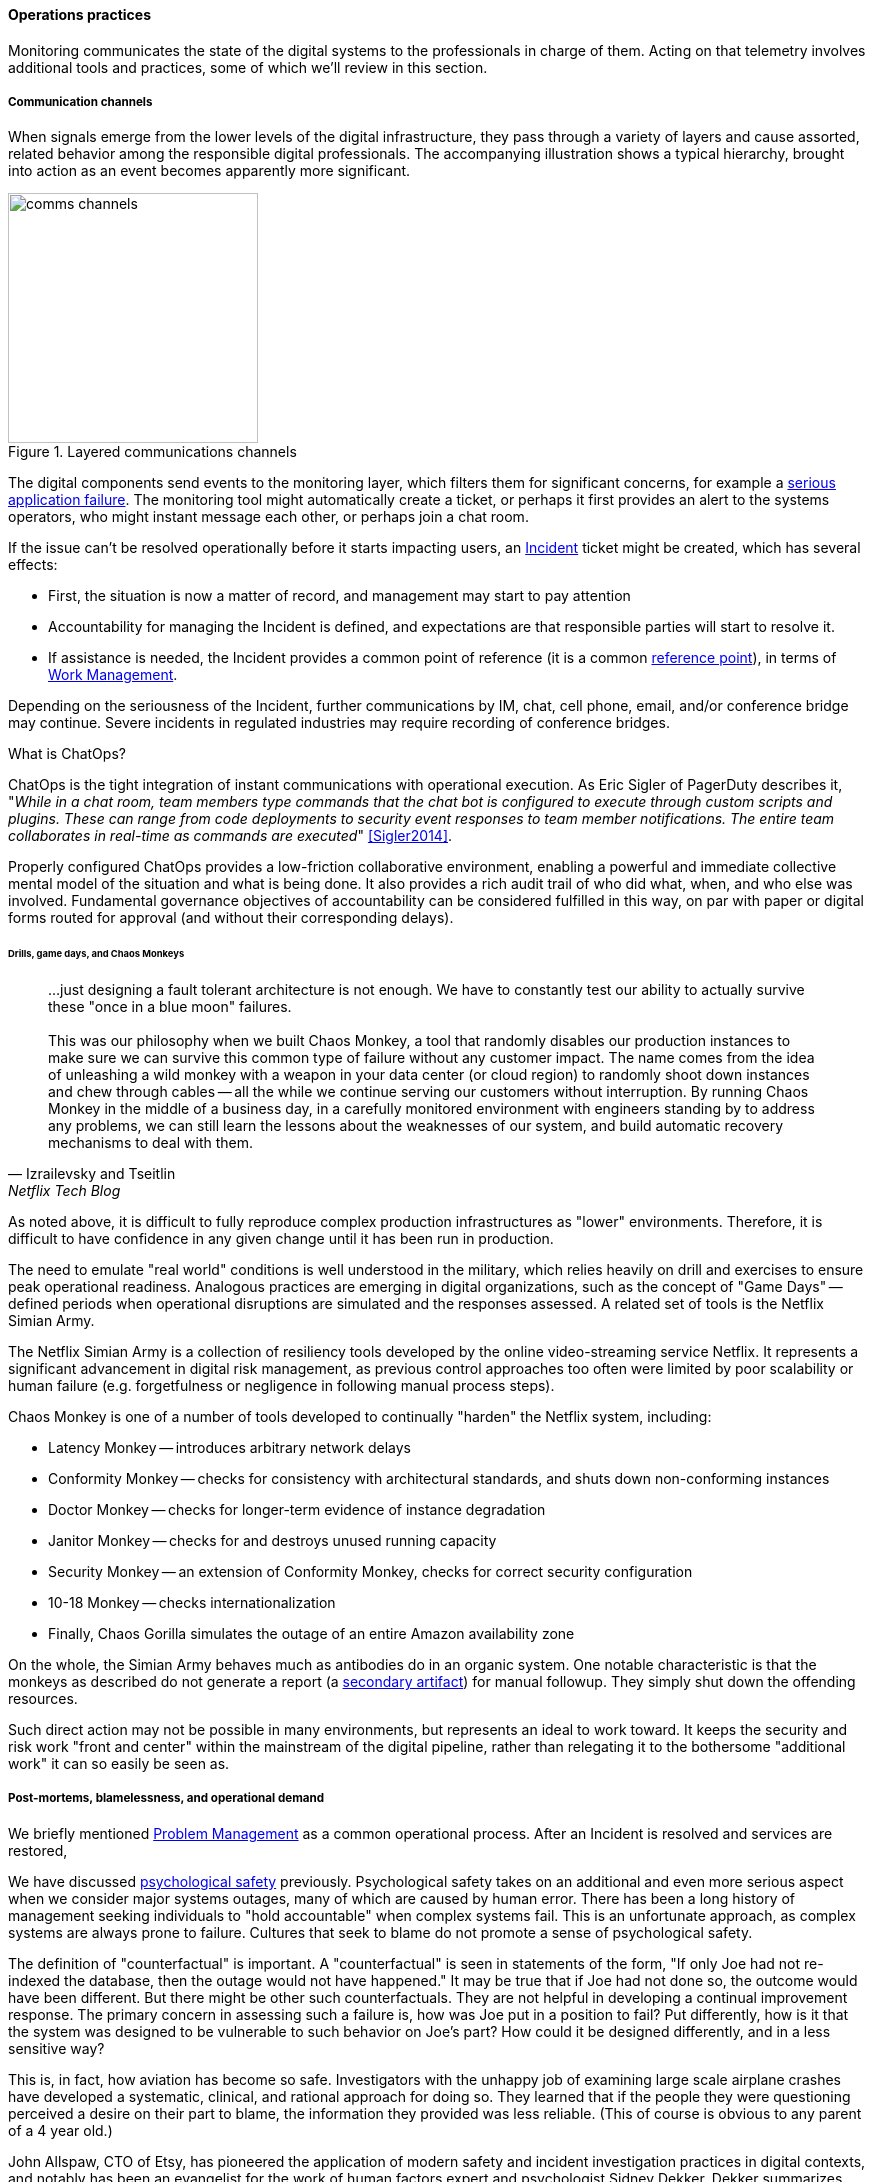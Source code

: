 ==== Operations practices

Monitoring communicates the state of the digital systems to the professionals in charge of them. Acting on that telemetry involves additional tools and practices, some of which we'll review in this section.


===== Communication channels

When signals emerge from the lower levels of the digital infrastructure, they pass through a variety of layers and cause assorted, related behavior among the responsible digital professionals. The accompanying illustration shows a typical hierarchy, brought into action as an event becomes apparently more significant.

.Layered communications channels
image::images/2.06-commstack.png[comms channels, 250, float="right"]

The digital components send events to the monitoring layer, which filters them for significant concerns, for example a xref:custom-monitoring[serious application failure]. The monitoring tool might automatically create a ticket, or perhaps it first provides an alert to the systems operators, who might instant message each other, or perhaps join a chat room.

If the issue can't be resolved operationally before it starts impacting users, an xref:ops-day-in-life[Incident] ticket might be created, which has several effects:

* First, the situation is now a matter of record, and management may start to pay attention
* Accountability for managing the Incident is defined, and expectations are that responsible parties will start to resolve it.
* If assistance is needed, the Incident provides a common point of reference (it is a common xref:representation[reference point]), in terms of xref:2.05.00-work-management[Work Management].

Depending on the seriousness of the Incident, further communications by IM, chat, cell phone, email, and/or conference bridge may continue. Severe incidents in regulated industries may require recording of conference bridges.

anchor:ChatOps[]

.What is ChatOps?
****
ChatOps is the tight integration of instant communications with operational execution. As Eric Sigler of PagerDuty describes it, "_While in a chat room, team members type commands that the chat bot is configured to execute through custom scripts and plugins. These can range from code deployments to security event responses to team member notifications. The entire team collaborates in real-time as commands are executed_" <<Sigler2014>>.

Properly configured ChatOps provides a low-friction collaborative environment, enabling a powerful and immediate collective mental model of the situation and what is being done. It also provides a rich audit trail of who did what, when, and who else was involved. Fundamental governance objectives of accountability can be considered fulfilled in this way, on par with paper or digital forms routed for approval (and without their corresponding delays).
****

anchor:simian-army[]

====== Drills, game days, and Chaos Monkeys

[quote, Izrailevsky and Tseitlin, Netflix Tech Blog]
...just designing a fault tolerant architecture is not enough. We have to constantly test our ability to actually survive these "once in a blue moon" failures. +
 +
This was our philosophy when we built Chaos Monkey, a tool that randomly disables our production instances to make sure we can survive this common type of failure without any customer impact. The name comes from the idea of unleashing a wild monkey with a weapon in your data center (or cloud region) to randomly shoot down instances and chew through cables -- all the while we continue serving our customers without interruption. By running Chaos Monkey in the middle of a business day, in a carefully monitored environment with engineers standing by to address any problems, we can still learn the lessons about the weaknesses of our system, and build automatic recovery mechanisms to deal with them.

As noted above, it is difficult to fully reproduce complex production infrastructures as "lower" environments. Therefore, it is difficult to have confidence in any given change until it has been run in production.

The need to emulate "real world" conditions is well understood in the military, which relies heavily on drill and exercises to ensure peak operational readiness. Analogous practices are emerging in digital organizations, such as the concept of "Game Days" -- defined periods when operational disruptions are simulated and the responses assessed. A related set of tools is the Netflix Simian Army.

The Netflix Simian Army is a collection of resiliency tools developed by the online video-streaming service Netflix. It represents a significant advancement in digital risk management, as previous control approaches too often were limited by poor scalability or human failure (e.g. forgetfulness or negligence in following manual process steps).

Chaos Monkey is one of a number of tools developed to continually "harden" the Netflix system, including:

* Latency Monkey -- introduces arbitrary network delays
* Conformity Monkey -- checks for consistency with architectural standards, and shuts down non-conforming instances
* Doctor Monkey -- checks for longer-term evidence of instance degradation
* Janitor Monkey -- checks for and destroys unused running capacity
* Security Monkey -- an extension of Conformity Monkey, checks for correct security configuration
* 10-18 Monkey -- checks internationalization
* Finally, Chaos Gorilla simulates the outage of an entire Amazon availability zone

On the whole, the Simian Army behaves much as antibodies do in an organic system. One notable characteristic is that the monkeys as described do not generate a report (a xref:secondary-artifacts[secondary artifact]) for manual followup. They simply shut down the offending resources.

Such direct action may not be possible in many environments, but represents an ideal to work toward. It keeps the security and risk work "front and center" within the mainstream of the digital pipeline, rather than relegating it to the bothersome "additional work" it can so easily be seen as.

===== Post-mortems, blamelessness, and operational demand

We briefly mentioned xref:IT-process-emergence[Problem Management] as a common operational process. After an Incident is resolved and services are restored,

We have discussed xref:psych-safety[psychological safety] previously. Psychological safety takes on an additional and even more serious aspect when we consider major systems outages, many of which are caused by human error. There has been a long history of management seeking individuals to "hold accountable" when complex systems fail. This is an unfortunate approach, as complex systems are always prone to failure. Cultures that seek to blame do not promote a sense of psychological safety.

The definition of "counterfactual" is important. A "counterfactual" is seen in statements of the form, "If only Joe had not re-indexed the database, then the outage would not have happened." It may be true that if Joe had not done so, the outcome would have been different. But there might be other such counterfactuals. They are not helpful in developing a continual improvement response. The primary concern in assessing such a failure is, how was Joe put in a position to fail? Put differently, how is it that the system was designed to be vulnerable to such behavior on Joe's part? How could it be designed differently, and in a less sensitive way?

This is, in fact, how aviation has become so safe. Investigators with the unhappy job of examining large scale airplane crashes have developed a systematic, clinical, and rational approach for doing so. They learned that if the people they were questioning perceived a desire on their part to blame, the information they provided was less reliable. (This of course is obvious to any parent of a 4 year old.)

John Allspaw, CTO of Etsy, has pioneered the application of modern safety and incident investigation practices in digital contexts, and notably has been an evangelist for the work of human factors expert and psychologist Sidney Dekker. Dekker summarizes attitudes towards human error as falling into either the Old or New Views. He summarizes the old view as the Bad Apple theory:

* _Complex systems would be fine, were it not for the erratic behavior of some unreliable people (Bad Apples) in it_;
* _Human errors cause accidents: humans are the dominant contributor to more than two thirds of them;_
* _Failures come as unpleasant surprises. They are unexpected and do not belong in the system. Failures are introduced to the system only through the inherent unreliability of people._

Dekker contrasts this with the New View:

* _Human error is not a cause of failure. Human error is the effect, or symptom, of deeper trouble._
* _Human error is not random. It is systematically connected to features of people's tools, tasks and operating environment._
* _Human error is not the conclusion of an investigation. It is the starting point._ <<Dekker2006>>

Dekker's principles are an excellent starting point for developing a culture that supports blameless investigations into incidents. We will talk more systematically of culture in Chapter 7.

Finally, once a post-mortem or Problem analysis has been conducted, what is to be done? If work is required to fix the situation (and when is it not?), this work will compete with other priorities in the organization. xref:the-product-team[Product teams] typically like to develop new features, not solve operational issues that may call for reworking existing features. Yet serving both forms of work is essential from an holistic, xref:design-thinking[design thinking] point of view.

In terms of queuing, operational demand is too often subject to the equivalent of https://en.wikipedia.org/wiki/Starvation_(computer_science)[queue starvation] - which as Wikipedia notes is usually the result of "naive scheduling algorithms." If we always and only work on what we believe to be the "highest priority" problems, operational issues may never get attention. One result of this is the concept of xref:technical-debt[technical debt], which we discuss in Part IV.
